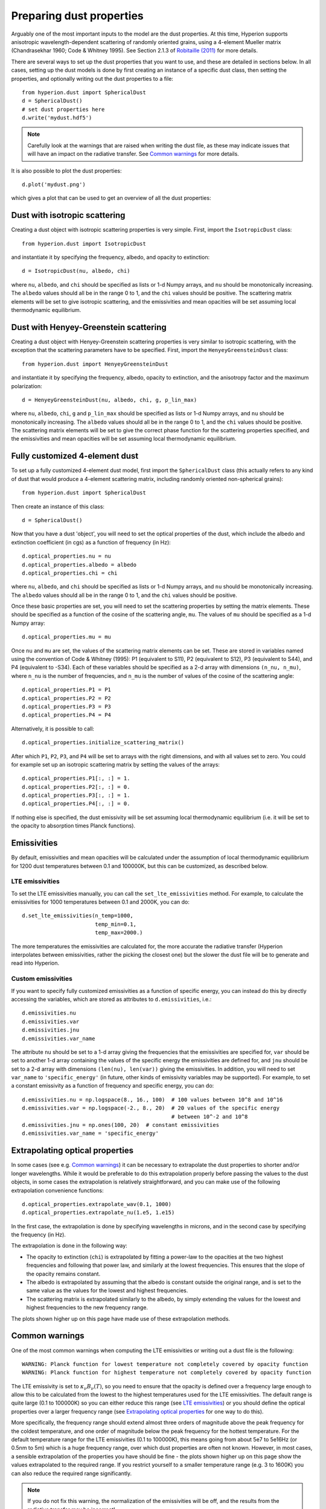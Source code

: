 Preparing dust properties
=========================

Arguably one of the most important inputs to the model are the dust
properties. At this time, Hyperion supports anisotropic wavelength-dependent
scattering of randomly oriented grains, using a 4-element Mueller matrix
(Chandrasekhar 1960; Code & Whitney 1995). See Section 2.1.3 of `Robitaille
(2011)
<http://www.aanda.org/index.php?option=com_article&access=doi&doi=10.1051/0004-6361/201117150&Itemid=129>`_
for more details.

There are several ways to set up the dust properties that you want to use, and
these are detailed in sections below. In all cases, setting up the dust models
is done by first creating an instance of a specific dust class, then setting
the properties, and optionally writing out the dust properties to a file::

    from hyperion.dust import SphericalDust
    d = SphericalDust()
    # set dust properties here
    d.write('mydust.hdf5')

.. note:: Carefully look at the warnings that are raised when writing the dust
          file, as these may indicate issues that will have an impact on the
          radiative transfer. See `Common warnings`_ for more details.

It is also possible to plot the dust properties::

    d.plot('mydust.png')

which gives a plot that can be used to get an overview of all the dust
properties:


.. image:: example_dust.png

Dust with isotropic scattering
------------------------------

Creating a dust object with isotropic scattering properties is very simple.
First, import the ``IsotropicDust`` class::

   from hyperion.dust import IsotropicDust

and instantiate it by specifying the frequency, albedo, and opacity to
extinction::

    d = IsotropicDust(nu, albedo, chi)

where ``nu``, ``albedo``, and ``chi`` should be specified as lists or 1-d
Numpy arrays, and ``nu`` should be monotonically increasing. The ``albedo``
values should all be in the range 0 to 1, and the ``chi`` values should be
positive. The scattering matrix elements will be set to give isotropic
scattering, and the emissivities and mean opacities will be set assuming local
thermodynamic equilibrium.

Dust with Henyey-Greenstein scattering
--------------------------------------

Creating a dust object with Henyey-Greenstein scattering properties is very
similar to isotropic scattering, with the exception that the scattering
parameters have to be specified. First, import the ``HenyeyGreensteinDust``
class::

   from hyperion.dust import HenyeyGreensteinDust

and instantiate it by specifying the frequency, albedo, opacity to
extinction, and the anisotropy factor and the maximum polarization::

    d = HenyeyGreensteinDust(nu, albedo, chi, g, p_lin_max)

where ``nu``, ``albedo``, ``chi``, ``g`` and ``p_lin_max`` should be specified
as lists or 1-d Numpy arrays, and ``nu`` should be monotonically increasing.
The ``albedo`` values should all be in the range 0 to 1, and the ``chi``
values should be positive. The scattering matrix elements will be set to give
the correct phase function for the scattering properties specified, and the
emissivities and mean opacities will be set assuming local thermodynamic
equilibrium.

Fully customized 4-element dust
-------------------------------

To set up a fully customized 4-element dust model, first import the
``SphericalDust`` class (this actually refers to any kind of dust that would
produce a 4-element scattering matrix, including randomly oriented
non-spherical grains)::

   from hyperion.dust import SphericalDust

Then create an instance of this class::

   d = SphericalDust()

Now that you have a dust 'object', you will need to set the optical properties
of the dust, which include the albedo and extinction coefficient (in cgs) as a
function of frequency (in Hz)::

    d.optical_properties.nu = nu
    d.optical_properties.albedo = albedo
    d.optical_properties.chi = chi

where ``nu``, ``albedo``, and ``chi`` should be specified as lists or 1-d
Numpy arrays, and ``nu`` should be monotonically increasing. The ``albedo``
values should all be in the range 0 to 1, and the ``chi`` values should be
positive.

Once these basic properties are set, you will need to set the scattering
properties by setting the matrix elements. These should be specified as a
function of the cosine of the scattering angle, ``mu``. The values of ``mu``
should be specified as a 1-d Numpy array::

    d.optical_properties.mu = mu

Once ``nu`` and ``mu`` are set, the values of the scattering matrix elements
can be set. These are stored in variables named using the convention of Code &
Whitney (1995): P1 (equivalent to S11), P2 (equivalent to S12), P3 (equivalent
to S44), and P4 (equivalent to -S34). Each of these variables should be
specified as a 2-d array with dimensions ``(n_nu, n_mu)``, where ``n_nu`` is
the number of frequencies, and ``n_mu`` is the number of values of the cosine
of the scattering angle::

    d.optical_properties.P1 = P1
    d.optical_properties.P2 = P2
    d.optical_properties.P3 = P3
    d.optical_properties.P4 = P4

Alternatively, it is possible to call::

    d.optical_properties.initialize_scattering_matrix()

After which ``P1``, ``P2``, ``P3``, and ``P4`` will be set to arrays with the
right dimensions, and with all values set to zero. You could for example set
up an isotropic scattering matrix by setting the values of the arrays::

    d.optical_properties.P1[:, :] = 1.
    d.optical_properties.P2[:, :] = 0.
    d.optical_properties.P3[:, :] = 1.
    d.optical_properties.P4[:, :] = 0.

If nothing else is specified, the dust emissivity will be set assuming local
thermodynamic equilibrium (i.e. it will be set to the opacity to absorption
times Planck functions).

Emissivities
------------

By default, emissivities and mean opacities will be calculated under the
assumption of local thermodynamic equilibrium for 1200 dust temperatures
between 0.1 and 100000K, but this can be customized, as described below.

LTE emissivities
^^^^^^^^^^^^^^^^

To set the LTE emissivities manually, you can call the
``set_lte_emissivities`` method. For example, to calculate the emissivities
for 1000 temperatures between 0.1 and 2000K, you can do::

    d.set_lte_emissivities(n_temp=1000,
                           temp_min=0.1,
                           temp_max=2000.)

The more temperatures the emissivities are calculated for, the more accurate
the radiative transfer (Hyperion interpolates between emissivities,
rather the picking the closest one) but the slower the dust file will be to
generate and read into Hyperion.

Custom emissivities
^^^^^^^^^^^^^^^^^^^

If you want to specify fully customized emissivities as a function of specific
energy, you can instead do this by directly accessing the variables, which are
stored as attributes to ``d.emissivities``, i.e.::

    d.emissivities.nu
    d.emissivities.var
    d.emissivities.jnu
    d.emissivities.var_name

The attribute ``nu`` should be set to a 1-d array giving the frequencies that
the emissivities are specified for, ``var`` should be set to another 1-d array
containing the values of the specific energy the emissivities are defined for,
and ``jnu`` should be set to a 2-d array with dimensions ``(len(nu),
len(var))`` giving the emissivities. In addition, you will need to set
``var_name`` to ``'specific_energy'`` (in future, other kinds of emissivity
variables may be supported). For example, to set a constant emissivity as a
function of frequency and specific energy, you can do::

    d.emissivities.nu = np.logspace(8., 16., 100)  # 100 values between 10^8 and 10^16
    d.emissivities.var = np.logspace(-2., 8., 20)  # 20 values of the specific energy
                                                   # between 10^-2 and 10^8
    d.emissivities.jnu = np.ones(100, 20)  # constant emissivities
    d.emissivities.var_name = 'specific_energy'

Extrapolating optical properties
--------------------------------

In some cases (see e.g. `Common warnings`_) it can be necessary to extrapolate
the dust properties to shorter and/or longer wavelengths. While it would be
preferable to do this extrapolation properly before passing the values to the
dust objects, in some cases the extrapolation is relatively straightforward,
and you can make use of the following extrapolation convenience functions::

    d.optical_properties.extrapolate_wav(0.1, 1000)
    d.optical_properties.extrapolate_nu(1.e5, 1.e15)

In the first case, the extrapolation is done by specifying wavelengths in
microns, and in the second case by specifying the frequency (in Hz).

The extrapolation is done in the following way:

* The opacity to extinction (``chi``) is extrapolated by fitting a
  power-law to the opacities at the two highest frequencies and
  following that power law, and similarly at the lowest
  frequencies. This ensures that the slope of the opacity remains
  constant.

* The albedo is extrapolated by assuming that the albedo is constant outside
  the original range, and is set to the same value as the values for the
  lowest and highest frequencies.

* The scattering matrix is extrapolated similarly to the albedo, by simply
  extending the values for the lowest and highest frequencies to the new
  frequency range.

The plots shown higher up on this page have made use of these extrapolation
methods.

Common warnings
---------------

One of the most common warnings when computing the LTE emissivities or writing out a dust file is the following::

   WARNING: Planck function for lowest temperature not completely covered by opacity function
   WARNING: Planck function for highest temperature not completely covered by opacity function

The LTE emissivity is set to :math:`\kappa_\nu B_\nu(T)`, so you need to
ensure that the opacity is defined over a frequency large enough to allow this
to be calculated from the lowest to the highest temperatures used for the LTE
emissivities. The default range is quite large (0.1 to 100000K) so you can
either reduce this range (see `LTE emissivities`_) or you should define the
optical properties over a larger frequency range (see `Extrapolating optical
properties`_ for one way to do this).

More specifically, the frequency range should extend almost three orders of
magnitude above the peak frequency for the coldest temperature, and one order
of magnitude below the peak frequency for the hottest temperature. For the
default temperature range for the LTE emissivities (0.1 to 100000K), this
means going from about 5e7 to 5e16Hz (or 0.5nm to 5m) which is a huge
frequency range, over which dust properties are often not known. However, in
most cases, a sensible extrapolation of the properties you have should be fine
- the plots shown higher up on this page show the values extrapolated to the
required range. If you restrict yourself to a smaller temperature range (e.g.
3 to 1600K) you can also reduce the required range significantly.

.. note:: If you do not fix this warning, the normalization of the
          emissivities will be off, and the results from the radiative
          transfer may be incorrect!